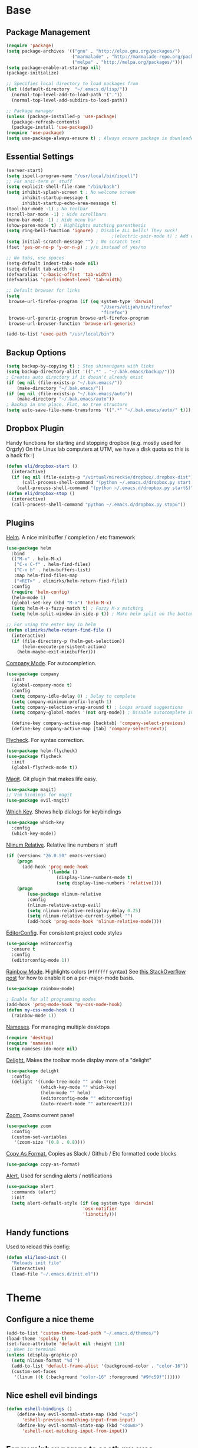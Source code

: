 * Base
** Package Management
   #+begin_src emacs-lisp :tangle yes
(require 'package)
(setq package-archives '(("gnu" . "http://elpa.gnu.org/packages/")
                         ("marmalade" . "http://marmalade-repo.org/packages/")
                         ("melpa" . "http://melpa.org/packages/")))
(setq package-enable-at-startup nil)
(package-initialize)

;; Specifies local directory to load packages from
(let ((default-directory  "~/.emacs.d/lisp/"))
  (normal-top-level-add-to-load-path '("."))
  (normal-top-level-add-subdirs-to-load-path))

;; Package manager
(unless (package-installed-p 'use-package)
  (package-refresh-contents)
  (package-install 'use-package))
(require 'use-package)
(setq use-package-always-ensure t) ; Always ensure package is downloaded
   #+end_src
** Essential Settings
   #+begin_src emacs-lisp :tangle yes
     (server-start)
     (setq ispell-program-name "/usr/local/bin/ispell")
     ;; For ansi-term n' stuff
     (setq explicit-shell-file-name "/bin/bash")
     (setq inhibit-splash-screen t ; No welcome screen
           inhibit-startup-message t
           inhibit-startup-echo-area-message t)
     (tool-bar-mode -1) ; No toolbar
     (scroll-bar-mode -1) ; Hide scrollbars
     (menu-bar-mode -1) ; Hide menu bar
     (show-paren-mode t) ; Highlights matching parenthesis
     (setq ring-bell-function 'ignore) ; Disable ALL bells! They suck!
                                             ;(electric-pair-mode t) ; Add closing pairs automatically
     (setq initial-scratch-message "") ; No scratch text
     (fset 'yes-or-no-p 'y-or-n-p) ; y/n instead of yes/no

     ;; No tabs, use spaces
     (setq-default indent-tabs-mode nil)
     (setq-default tab-width 4)
     (defvaralias 'c-basic-offset 'tab-width)
     (defvaralias 'cperl-indent-level 'tab-width)

     ;; Default browser for links
     (setq 
      browse-url-firefox-program (if (eq system-type 'darwin)
                                         "/Users/elijah/bin/firefox"
                                         "firefox")
      browse-url-generic-program browse-url-firefox-program
      browse-url-browser-function 'browse-url-generic)

     (add-to-list 'exec-path "/usr/local/bin")
   #+end_src
** Backup Options
   #+begin_src emacs-lisp :tangle yes
(setq backup-by-copying t) ; Stop shinanigans with links
(setq backup-directory-alist '((".*" . "~/.bak.emacs/backup/")))
; Creates auto directory if it doesn't already exist
(if (eq nil (file-exists-p "~/.bak.emacs/"))
    (make-directory "~/.bak.emacs/"))
(if (eq nil (file-exists-p "~/.bak.emacs/auto"))
    (make-directory "~/.bak.emacs/auto"))
; Backup in one place. Flat, no tree structure
(setq auto-save-file-name-transforms '((".*" "~/.bak.emacs/auto/" t)))
   #+end_src
** Dropbox Plugin
   Handy functions for starting and stopping dropbox (e.g. mostly used for Orgzly)
   On the Linux lab computers at UTM, we have a disk quota so this is a hack fix :)
   #+begin_src emacs-lisp :tangle yes
(defun eli/dropbox-start ()
  (interactive)
  (if (eq nil (file-exists-p "/virtual/mireckie/dropbox/.dropbox-dist"))
      (call-process-shell-command "(python ~/.emacs.d/dropbox.py start -i&)")
    (call-process-shell-command "(python ~/.emacs.d/dropbox.py start&)")))
(defun eli/dropbox-stop ()
  (interactive)
  (call-process-shell-command "python ~/.emacs.d/dropbox.py stop&"))
   #+end_src
** Plugins
   [[https://github.com/emacs-helm/helm][Helm]]. A nice minibuffer / completion / etc framework
   #+begin_src emacs-lisp :tangle yes
     (use-package helm
       :bind
       (("M-x" . helm-M-x)
        ("C-x C-f" . helm-find-files)
        ("C-x b" . helm-buffers-list)
        :map helm-find-files-map
        ("<RET>" . elimirks/helm-return-find-file))
       :config
       (require 'helm-config)
       (helm-mode 1)
       (global-set-key (kbd "M-x") 'helm-M-x)
       (setq helm-M-x-fuzzy-match t) ; Fuzzy M-x matching
       (setq helm-split-window-in-side-p t)) ; Make helm split on the bottom edge

     ;; For using the enter key in helm
     (defun elimirks/helm-return-find-file ()
       (interactive)
       (if (file-directory-p (helm-get-selection))
           (helm-execute-persistent-action)
         (helm-maybe-exit-minibuffer)))
   #+end_src
   
   [[https://www.emacswiki.org/emacs/CompanyMode][Company Mode]]. For autocompletion.
   #+begin_src emacs-lisp :tangle yes
     (use-package company
       :init
       (global-company-mode t)
       :config
       (setq company-idle-delay 0) ; Delay to complete
       (setq company-minimum-prefix-length 1)
       (setq company-selection-wrap-around t) ; Loops around suggestions
       (setq company-global-modes '(not org-mode)) ; Disable autocomplete in org

       (define-key company-active-map [backtab] 'company-select-previous)
       (define-key company-active-map [tab] 'company-select-next))
   #+end_src

   [[https://github.com/flycheck/flycheck][Flycheck]]. For syntax correction.
   #+begin_src emacs-lisp :tangle yes
     (use-package helm-flycheck)
     (use-package flycheck
       :init
       (global-flycheck-mode t))
   #+end_src

   [[https://www.emacswiki.org/emacs/Magit][Magit]]. Git plugin that makes life easy.
   #+begin_src emacs-lisp :tangle yes
     (use-package magit)
     ;; Vim bindings for magit
     (use-package evil-magit)
   #+end_src
   
   [[https://github.com/justbur/emacs-which-key][Which Key]]. Shows help dialogs for keybindings
   #+begin_src emacs-lisp :tangle yes
     (use-package which-key
       :config
       (which-key-mode))
   #+end_src
   
   [[https://github.com/CodeFalling/nlinum-relative][Nlinum Relative]]. Relative line numbers n' stuff
   #+begin_src emacs-lisp :tangle yes
     (if (version< "26.0.50" emacs-version)
         (progn
           (add-hook 'prog-mode-hook
                     '(lambda ()
                        (display-line-numbers-mode t)
                        (setq display-line-numbers 'relative))))
         (progn
             (use-package nlinum-relative
             :config
             (nlinum-relative-setup-evil)
             (setq nlinum-relative-redisplay-delay 0.25)
             (setq nlinum-relative-current-symbol "")
             (add-hook 'prog-mode-hook 'nlinum-relative-mode))))
   #+end_src
   
   [[https://github.com/editorconfig/editorconfig-emacs][EditorConfig]]. For consistent project code styles
   #+begin_src emacs-lisp :tangle yes
     (use-package editorconfig
       :ensure t
       :config
       (editorconfig-mode 1))
   #+end_src

   [[https://julien.danjou.info/projects/emacs-packages#rainbow-mode][Rainbow Mode]]. Highlights colors (~#ffffff~ syntax)
   See [[http://stackoverflow.com/questions/16048231/how-to-enable-a-non-global-minor-mode-by-default-on-emacs-startup][this StackOverflow post]] for how to enable it on a per-major-mode basis.
   #+begin_src emacs-lisp :tangle yes
     (use-package rainbow-mode)

     ; Enable for all programming modes
     (add-hook 'prog-mode-hook 'my-css-mode-hook)
     (defun my-css-mode-hook ()
       (rainbow-mode 1))

   #+end_src

   [[https://www.emacswiki.org/emacs/nameses][Nameses]]. For managing multiple desktops
   #+begin_src emacs-lisp :tangle yes
     (require 'desktop)
     (require 'nameses)
     (setq nameses-ido-mode nil)
   #+end_src
   
   [[https://www.emacswiki.org/emacs/DelightedModes][Delight.]] Makes the toolbar mode display more of a "delight"
   #+begin_src emacs-lisp :tangle yes
     (use-package delight
       :config
       (delight '((undo-tree-mode "" undo-tree)
                  (which-key-mode "" which-key)
                  (helm-mode "" helm)
                  (editorconfig-mode "" editorconfig)
                  (auto-revert-mode "" autorevert))))
   #+end_src
   
   [[https://github.com/cyrus-and/zoom][Zoom.]] Zooms current pane!
   #+begin_src emacs-lisp :tangle yes
     (use-package zoom
       :config
       (custom-set-variables
        '(zoom-size '(0.8 . 0.8))))
   #+end_src

   [[https://github.com/sshaw/copy-as-format][Copy As Format.]] Copies as Slack / Github / Etc formatted code blocks
   #+begin_src emacs-lisp :tangle yes
     (use-package copy-as-format)
   #+end_src

   [[https://github.com/jwiegley/alert][Alert.]] Used for sending alerts / notifications
   
   #+begin_src emacs-lisp :tangle yes
     (use-package alert
       :commands (alert)
       :init
       (setq alert-default-style (if (eq system-type 'darwin)
                                  'osx-notifier
                                  'libnotify)))
   #+end_src
** Handy functions
   Used to reload this config:
   #+begin_src emacs-lisp :tangle yes
     (defun eli/load-init ()
       "Reloads init file"
       (interactive)
       (load-file "~/.emacs.d/init.el"))
   #+end_src
* Theme
** Configure a nice theme
   #+begin_src emacs-lisp :tangle yes
(add-to-list 'custom-theme-load-path "~/.emacs.d/themes/")
(load-theme 'spolsky t)
(set-face-attribute 'default nil :height 110)
;; When in terminal
(unless (display-graphic-p) 
  (setq nlinum-format "%d ")
  (add-to-list 'default-frame-alist '(background-color . "color-16"))
  (custom-set-faces
   '(linum ((t (:background "color-16" :foreground "#9fc59f"))))))
   #+end_src
** Nice eshell evil bindings
   #+begin_src emacs-lisp :tangle yes
(defun eshell-bindings ()
    (define-key evil-normal-state-map (kbd "<up>")
      'eshell-previous-matching-input-from-input)
    (define-key evil-normal-state-map (kbd "<down>")
      'eshell-next-matching-input-from-input))
   #+end_src
** Fancy rainbox parens to sooth my eyes
   #+begin_src emacs-lisp :tangle yes
(use-package rainbow-delimiters
  :config
  (add-hook 'prog-mode-hook #'rainbow-delimiters-mode))
   #+end_src
** Pretty symbols
*** Global
    #+BEGIN_SRC emacs-lisp :tangle yes
      (defun eli/pretty-symbol-push-default ()
        (push '("!=" . ?≢) prettify-symbols-alist)
        (push '("==" . ?≡) prettify-symbols-alist)
        (push '("<=" . ?≤) prettify-symbols-alist)
        (push '(">=" . ?≥) prettify-symbols-alist)
        (push '("=>" . ?⇒) prettify-symbols-alist))
    #+END_SRC
*** C & C++
    #+BEGIN_SRC emacs-lisp :tangle yes
      (mapc
       (lambda (hook)
         (add-hook hook (lambda ()
                          (eli/pretty-symbol-push-default)
                          (push '("NULL" . ?∅) prettify-symbols-alist)
                          (push '("||"   . ?∨) prettify-symbols-alist)
                          (push '("&&"   . ?∧) prettify-symbols-alist)
                          (push '("!"    . ?¬) prettify-symbols-alist)
                          (prettify-symbols-mode t))))
       '(c-mode-hook c++-mode-hook))
    #+END_SRC
*** Python
    #+BEGIN_SRC emacs-lisp :tangle yes
      (add-hook 'python-mode-hook
                (lambda ()
                  (eli/pretty-symbol-push-default)
                  (push '("def"     . ?ƒ) prettify-symbols-alist)
                  (push '("sum"     . ?Σ) prettify-symbols-alist)
                  (push '("**2"     . ?²) prettify-symbols-alist)
                  (push '("**3"     . ?³) prettify-symbols-alist)
                  (push '("None"    . ?∅) prettify-symbols-alist)
                  (push '("in"      . ?∈) prettify-symbols-alist)
                  (push '("not in"  . ?∉) prettify-symbols-alist)
                  (push '("or"      . ?∨) prettify-symbols-alist)
                  (push '("and"     . ?∧) prettify-symbols-alist)
                  (push '("not"     . ?¬) prettify-symbols-alist)
                  (push '("math.pi" . ?π) prettify-symbols-alist)
                  (prettify-symbols-mode t)))
    #+END_SRC
*** Lisp
    #+BEGIN_SRC emacs-lisp :tangle yes
      (add-hook 'emacs-lisp-mode-hook
                (lambda ()
                  (eli/pretty-symbol-push-default)
                  (push '("lambda"   . ?λ) prettify-symbols-alist)
                  (push '("defun"    . ?ƒ) prettify-symbols-alist)
                  (push '("defmacro" . ?μ) prettify-symbols-alist)
                  (push '("defvar"   . ?ν) prettify-symbols-alist)
                  (prettify-symbols-mode t)))
    #+END_SRC
* Evil Mode
** Load and configure evil
   #+begin_src emacs-lisp :tangle yes
     ;; Base evil package
     (use-package evil
       :demand
       :init
       ;; Unbind <C-u> for evil mode'
       (setq evil-want-C-u-scroll t)
       :config
       (evil-mode t)

       ;; Make asterisk search for dash-included-words
       (setq-default evil-symbol-word-search t)
       ;; Put the cursor in newly created panes
       ;;(setq evil-split-window-below t)
       ;;(setq evil-vsplit-window-right t)

       ;; Automatically opens helm after :e
       (define-key evil-ex-map "e " 'helm-find-files)
       (eshell-bindings)

       (general-create-definer bind-leader
                               :keymaps 'global
                               :states '(normal emacs)
                               :prefix "SPC")

       (general-define-key
        :states 'motion
        "k" 'evil-previous-visual-line
        "j" 'evil-next-visual-line)

       (general-define-key
        :states 'operator
        "k" 'evil-previous-line
        "j" 'evil-next-line)

       (general-define-key
        :states 'normal
        "C-z"  (lambda () (interactive)  (when (eq (display-graphic-p) nil) (suspend-frame))))

       (defun eli/helm-gtags-find-tag-at-point () (interactive)
          (helm-gtags-find-tag (thing-at-point 'symbol)))
       (defun eli/helm-gtags-find-rtag-at-point () (interactive)
          (helm-gtags-find-rtag (thing-at-point 'symbol)))
           
       (bind-leader
        "dl" 'nameses-load
        "ds" 'nameses-save
        "dr" 'nameses-reset
        "w" 'save-buffer
        "k" 'kill-this-buffer
        "e" 'gnus
        "tt" 'eli/helm-gtags-find-tag-at-point
        "tr" 'eli/helm-gtags-find-rtag-at-point
        "tp" 'helm-gtags-pop-stack
        "ts" 'helm-gtags-show-stack
        "f" 'helm-flycheck
        "g" 'magit-status
        "m" 'helm-mini
        "r" 'recompile
        "a" 'org-agenda
        "c" 'cfw:open-org-calendar
        "s" 'ispell
        "x" 'helm-M-x
        "z" 'zoom
        "l" 'org-timeline))

     ;; Tpope's surround
     (use-package evil-surround
       :config
       (global-evil-surround-mode 1))
   #+end_src
** Make esc quit like vim
   #+begin_src emacs-lisp :tangle yes
(defun minibuffer-keyboard-quit ()
  "Abort recursive edit.
    In Delete Selection mode, if the mark is active, just deactivate it;
    then it takes a second \\[keyboard-quit] to abort the minibuffer."
  (interactive)
  (if (and delete-selection-mode transient-mark-mode mark-active)
      (setq deactivate-mark  t)
    (when (get-buffer "*Completions*") (delete-windows-on "*Completions*"))
    (abort-recursive-edit)))
(define-key evil-normal-state-map [escape] 'keyboard-quit)
(define-key evil-visual-state-map [escape] 'keyboard-quit)
(define-key minibuffer-local-map [escape] 'minibuffer-keyboard-quit)
(define-key minibuffer-local-ns-map [escape] 'minibuffer-keyboard-quit)
(define-key minibuffer-local-completion-map [escape] 'minibuffer-keyboard-quit)
(define-key minibuffer-local-must-match-map [escape] 'minibuffer-keyboard-quit)
(define-key minibuffer-local-isearch-map [escape] 'minibuffer-keyboard-quit)
   #+end_src
** External config for powerline and evil powerline
   #+begin_src emacs-lisp :tangle yes
;; (~/.emacs.d/lisp/init-powerline.el)
(require 'init-powerline)
   #+end_src
** Keybindings
   #+begin_src emacs-lisp :tangle yes
     (define-key evil-normal-state-map (kbd "<up>")
       'evil-window-up)
     (define-key evil-normal-state-map (kbd "<down>")
       'evil-window-down)
     (define-key evil-normal-state-map (kbd "<left>")
       'evil-window-left)
     (define-key evil-normal-state-map (kbd "<right>")
       'evil-window-right)
   #+end_src
* Org
** Basic
  #+begin_src emacs-lisp :tangle yes
    ;; Better looking org headers
    (use-package org-bullets
      :config
      (add-hook 'org-mode-hook (lambda () (org-bullets-mode 1))))

    (setq
     org-pretty-entities t ; Alows org to displayed UTF-8 chars like \alpha
     org-startup-truncated nil
     org-src-fontify-natively t
     org-agenda-files '("~/Dropbox/Notes/everything.org")
     org-src-window-setup 'current-window
     org-ellipsis " ⤵"
     ;; Allows custom inline image sizes
     org-image-actual-width nil
     ;; Makes inline latex previews bigger
     org-format-latex-options (plist-put org-format-latex-options :scale 1.7)
     org-export-latex-table-caption-above nil
     org-latex-table-caption-above nil
     org-latex-caption-above nil)

    (add-to-list 'auto-mode-alist '("\\.org\\'" . org-mode))
    (global-set-key "\C-cl" 'org-store-link)
    ;; To enable an agenda hotkey
    (global-set-key "\C-ca" 'org-agenda)
    (global-set-key "\C-cb" 'org-iswitchb)
  #+end_src
  
  Custom Org Keybindings
  #+begin_src emacs-lisp :tangle yes
    (define-key evil-normal-state-map (kbd "M-h") 'org-metaleft)
    (define-key evil-normal-state-map (kbd "M-s") 'org-metaright)
    (define-key evil-normal-state-map (kbd "M-e") 'org-latex-export-to-pdf)
  #+end_src
** Agenda
  #+begin_src emacs-lisp :tangle yes
    ;; Match those tagged with, are not scheduled/deadlined, are not DONE.
    (setq org-agenda-custom-commands
          '(("d" "non-[d]eadlined tasks"
             tags "-DEADLINE={.+}/!+TODO|+STARTED|+WAITING -SCHEDULED={.+}/!+TODO|+STARTED|+WAITING")))

    ;; Make the agenda schedule prettier
    (setq org-agenda-prefix-format
          '((agenda . " %i %-12t% s %b\n                           ")
            (timeline . "  % s")
            (todo . " %i %-12:c")
            (tags . " %i %-12:c")
            (search . " %i %-12:c")))

    (setq org-todo-keywords
          '((sequence "TODO" "STARTED" "WAITING" "|" "DONE")))

    ;; Hide DONE items
    (setq org-agenda-skip-scheduled-if-done t
          org-agenda-skip-deadline-if-done t)
    ;; Set a 30 day span, instead of a week view
    (setq org-agenda-start-day "-3d"
          org-agenda-span 30)
    (setq org-agenda-show-all-dates nil) ; Omit empty days in the agenda
    (setq org-deadline-warning-days 0) ; Disable pre-warnings
    ;; Hide the time grid by default
    (setq org-agenda-use-time-grid nil)
  #+end_src
** Calendar
  #+begin_src emacs-lisp :tangle yes
    (use-package calfw-org)
    (use-package calfw
      :config
      (require 'calfw-org)
     
      ;; Nicer Unicode characters
      (setq cfw:fchar-junction ?╋
            cfw:fchar-vertical-line ?┃
            cfw:fchar-horizontal-line ?━
            cfw:fchar-left-junction ?┣
            cfw:fchar-right-junction ?┫
            cfw:fchar-top-junction ?┯
            cfw:fchar-top-left-corner ?┏
            cfw:fchar-top-right-corner ?┓)

      ;; Deutsch format
      (setq calendar-month-name-array
            ["Januar" "Februar" "März"      "April"   "Mai"      "Juni"
             "Juli"   "August"  "September" "Oktober" "November" "Dezember"])
      (setq calendar-day-name-array
            ["Sonntag" "Montag" "Dienstag" "Mittwoch" "Donnerstag" "Freitag" "Samstag"])
      (setq calendar-week-start-day 1))
  #+end_src
** LaTeX
  Settings for exporting to LaTeX
  #+begin_src emacs-lisp :tangle yes
    (require 'ox-latex)
    (add-to-list 'org-latex-packages-alist '("" "minted"))
    (setq org-latex-listings 'minted)

    (setq org-latex-pdf-process
          '("pdflatex -shell-escape -interaction nonstopmode -output-directory %o %f"
            "pdflatex -shell-escape -interaction nonstopmode -output-directory %o %f"
            "pdflatex -shell-escape -interaction nonstopmode -output-directory %o %f"))

  #+end_src
* Language Modes
** Markdown
   #+begin_src emacs-lisp :tangle yes
(use-package markdown-mode
  :mode ("\\.\\(m\\(ark\\)?down\\|md\\)$" . markdown-mode)
  :config)
   #+end_src
** Prolog
   #+begin_src emacs-lisp :tangle yes
     (add-to-list 'auto-mode-alist '("\\.pro\\'" . prolog-mode))
     (add-hook 'prolog-mode-hook
               (lambda ()
                 (local-set-key (kbd "C-c C-c") 'prolog-compile-file)
                 (local-set-key (kbd "<backtab>") 'ediprolog-dwim)))
   #+end_src
** Matlab
   #+begin_src emacs-lisp :tangle yes
     (add-to-list 'custom-theme-load-path "~/.emacs.d/lisp/matlab-emacs")
     (load-library "matlab-load")
     (matlab-cedet-setup)
     (autoload 'matlab-mode "matlab" "Matlab Editing Mode" t)
     (add-to-list
      'auto-mode-alist
      '("\\.m$" . matlab-mode))
     (setq matlab-indent-function t)
     (setq matlab-shell-command "matlab")
     ;; elisp setup for matlab-mode:
     (setq matlab-shell-command-switches (list "-nodesktop" "-nosplash"))
   #+end_src
** C/C++
   #+begin_src emacs-lisp :tangle yes
     (require 'cc-mode)

     (use-package helm-gtags)
     (use-package company-irony
       :config
       (add-hook 'irony-mode-hook (lambda ()
                                    (add-to-list 'company-backends 'company-irony))))
     (use-package flycheck-irony
       :config
       (add-hook 'irony-mode-hook 'flycheck-irony-setup))
     (use-package irony
       :config
       ;(add-hook 'c++-mode-hook 'irony-mode)
       ;(add-hook 'c-mode-hook 'irony-mode)
       (add-hook 'irony-mode-hook 'irony-cdb-autosetup-compile-options))
   #+end_src
** Blarb
   #+begin_src emacs-lisp :tangle yes
     (require 'blarb-mode)
   #+end_src
** CSV
   #+begin_src emacs-lisp :tangle yes
     (use-package csv-mode
       :mode ("\\.csv$" . csv-mode)
       :config
       (add-hook 'csv-mode-hook
                 (lambda () (define-key csv-mode-map (kbd "C-c C-c") (defun csv-align-visible (&optional arg) "Align visible fields" (interactive "P") (csv-align-fields nil (window-start) (window-end)))))))
   #+end_src
   
** Python
   #+begin_src emacs-lisp :tangle yes
     (setq python-shell-interpreter "/usr/local/bin/python3")
     (add-hook 'python-mode-hook
               (lambda ()
                 (add-to-list 'company-backends 'company-jedi)
                 (define-key python-mode-map (kbd "C-c C-d") 'jedi:show-doc)))
   #+end_src
** Elisp
   #+begin_src emacs-lisp :tangle yes
     (with-eval-after-load 'flycheck
       (setq-default flycheck-disabled-checkers '(emacs-lisp-checkdoc)))
   #+end_src
** Web
   #+begin_src emacs-lisp :tangle yes
     (use-package web-mode
       :init
       (add-to-list 'auto-mode-alist '("\\.tsx$" . web-mode)))
   #+end_src
** PHP
   #+begin_src emacs-lisp :tangle yes
     (use-package php-mode
       :init
       (add-to-list 'auto-mode-alist '("\\.php$" . web-mode))
       (add-to-list 'auto-mode-alist '("\\.inc" . web-mode)))

     (use-package php-extras
       :init
       (add-hook 'php-mode-hook
                 (lambda ()
                   (set (make-local-variable 'company-backends)
                        '((php-extras-company company-dabbrev-code) company-capf company-files))
                   (setq company-dabbrev-downcase nil))))
   #+end_src
** JavaScript
   #+begin_src emacs-lisp :tangle yes
     (use-package flycheck-flow
       :config
       (add-hook 'javascript-mode-hook 'flycheck-mode))
     (use-package company-flow
       :config
       (eval-after-load 'company
         '(add-to-list 'company-backends 'company-flow)))
   #+end_src
   
** C#
   #+begin_src emacs-lisp :tangle yes
     (use-package csharp-mode)
     (use-package omnisharp
       :after company
       :config
       (setq omnisharp-server-executable-path "/usr/local/omnisharp/run.sh")
       (add-hook 'csharp-mode-hook 'omnisharp-mode)
       (add-to-list 'company-backends 'company-omnisharp)

       :bind
       (:map omnisharp-mode-map
             ("C-c C-c" . omnisharp-run-code-action-refactoring)))
   #+end_src
* Apps
** Gnus
   #+begin_src emacs-lisp :tangle yes
     (use-package gnus
       :config
       (setq user-mail-address "elimirks@gmail.com"
             user-full-name "Elijah Mirecki")

       (setq gnus-select-method
             '(nnimap "gmail"
                      (nnimap-address "imap.gmail.com")
                      (nnimap-server-port "imaps")
                      (nnimap-stream ssl)))

       (setq gnus-posting-styles
             `((".*"
                (address "elimirks@gmail.com")
                (name "Elijah Mirecki")
                ("X-Message-SMTP-Method" "smtp smtp.gmail.com 587"))
               ;; Carpages.ca (work) email
               ("^nnimap[+]rackspace*"
                (address "elijah@carpages.ca")
                (name "Elijah Mirecki")
                ("X-Message-SMTP-Method" "smtp smtp.emailsrvr.com 25"))))

       (add-to-list 'gnus-secondary-select-methods
                    '(nnimap "rackspace"
                             (nnimap-address "secure.emailsrvr.com")
                             (nnimap-server-port 993)
                             (nnimap-stream ssl)
                             (nnir-search-engine imap)
                             (nnmail-expiry-wait 90)))

       (setq gnus-permanently-visible-groups ".*INBOX.*")

       ;; Display attachment images inline
       (add-to-list 'mm-attachment-override-types "image/.*"))

     ;; "Big Brother DataBase", for address book
     (use-package bbdb
       :init
       (add-hook 'gnus-startup-hook 'bbdb-insinuate-gnus)
       ;; Disable helm for creating BBDB entries - It caused annoying completion issues
       (add-to-list 'helm-completing-read-handlers-alist
                    '(bbdb-create . nil))
       :config
       (bbdb-insinuate-message)
       (setq
        bbdb-always-add-address t
        bbdb/mail-auto-create-p 'bbdb-ignore-some-messages-hook
        bbdb-ignore-some-messages-alist '(( "From" . "no.?reply\\|DAEMON\\|daemon\\|facebookmail\\|twitter"))))
   #+end_src
** DocViewMode
   This mode is for document viewing, such as PDFs.

   #+begin_src emacs-lisp :tangle yes
     ;; Evil mode caused the document to blink - this fixes it
     (evil-set-initial-state 'doc-view-mode 'emacs)
     (add-hook 'doc-view-mode-hook
               (lambda ()
                 (set (make-local-variable 'evil-emacs-state-cursor) (list nil))))
   #+end_src
** ERC
   #+begin_src emacs-lisp :tangle yes
     (use-package erc
       :config
       (setq erc-hide-list '("JOIN" "PART" "QUIT")))
   #+end_src
